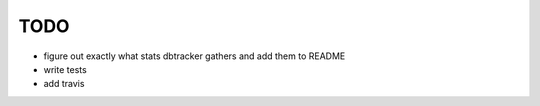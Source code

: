 ****
TODO
****

* figure out exactly what stats dbtracker gathers and add them to README
* write tests
* add travis
